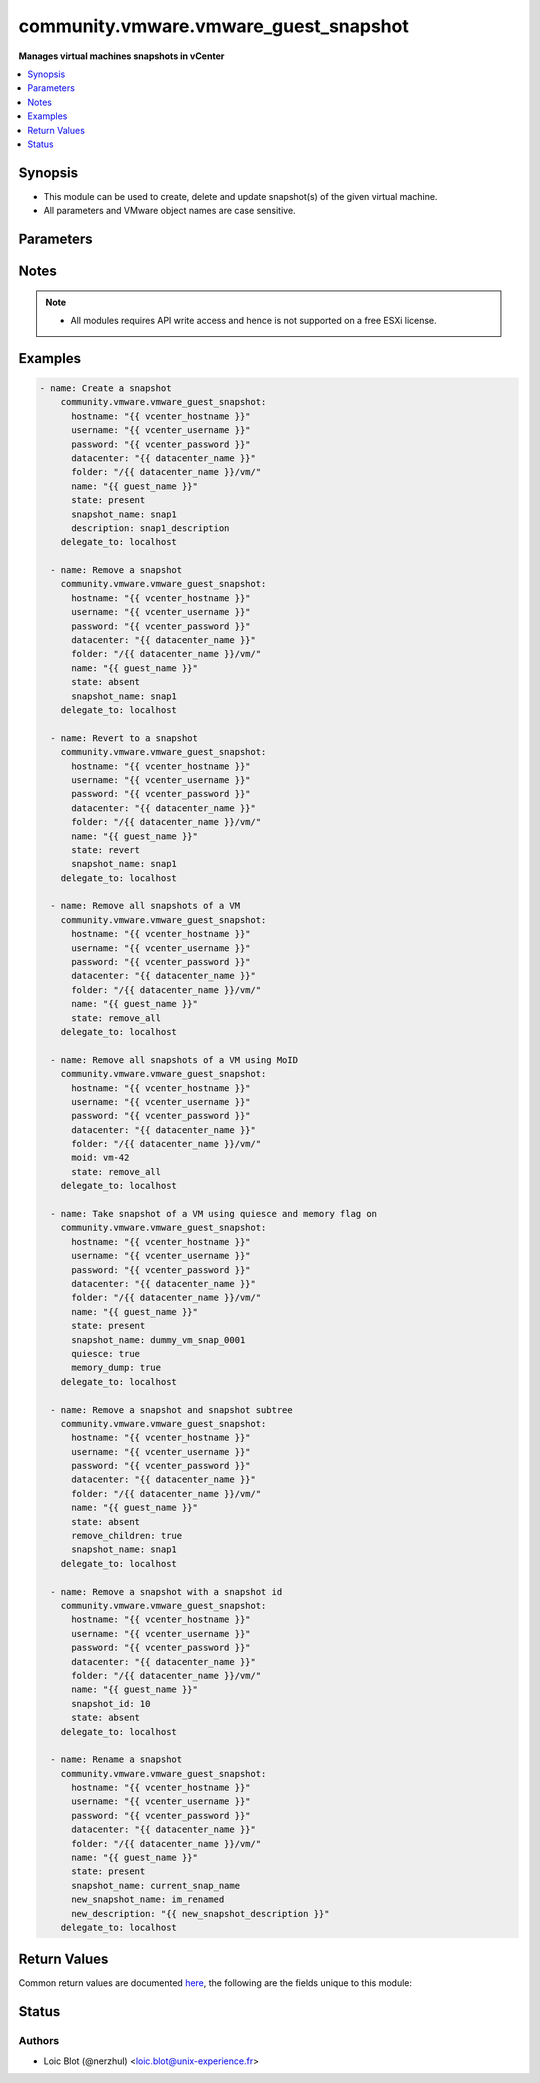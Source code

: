 .. _community.vmware.vmware_guest_snapshot_module:


**************************************
community.vmware.vmware_guest_snapshot
**************************************

**Manages virtual machines snapshots in vCenter**



.. contents::
   :local:
   :depth: 1


Synopsis
--------
- This module can be used to create, delete and update snapshot(s) of the given virtual machine.
- All parameters and VMware object names are case sensitive.




Parameters
----------

.. raw:: html

    <table  border=0 cellpadding=0 class="documentation-table">
        <tr>
            <th colspan="1">Parameter</th>
            <th>Choices/<font color="blue">Defaults</font></th>
            <th width="100%">Comments</th>
        </tr>
            <tr>
                <td colspan="1">
                    <div class="ansibleOptionAnchor" id="parameter-"></div>
                    <b>datacenter</b>
                    <a class="ansibleOptionLink" href="#parameter-" title="Permalink to this option"></a>
                    <div style="font-size: small">
                        <span style="color: purple">string</span>
                         / <span style="color: red">required</span>
                    </div>
                </td>
                <td>
                </td>
                <td>
                        <div>Destination datacenter for the deploy operation.</div>
                </td>
            </tr>
            <tr>
                <td colspan="1">
                    <div class="ansibleOptionAnchor" id="parameter-"></div>
                    <b>description</b>
                    <a class="ansibleOptionLink" href="#parameter-" title="Permalink to this option"></a>
                    <div style="font-size: small">
                        <span style="color: purple">string</span>
                    </div>
                </td>
                <td>
                        <b>Default:</b><br/><div style="color: blue">""</div>
                </td>
                <td>
                        <div>Define an arbitrary description to attach to snapshot.</div>
                </td>
            </tr>
            <tr>
                <td colspan="1">
                    <div class="ansibleOptionAnchor" id="parameter-"></div>
                    <b>folder</b>
                    <a class="ansibleOptionLink" href="#parameter-" title="Permalink to this option"></a>
                    <div style="font-size: small">
                        <span style="color: purple">string</span>
                    </div>
                </td>
                <td>
                </td>
                <td>
                        <div>Destination folder, absolute or relative path to find an existing guest.</div>
                        <div>This is required parameter, if <code>name</code> is supplied.</div>
                        <div>The folder should include the datacenter. ESX&#x27;s datacenter is ha-datacenter.</div>
                        <div>Examples:</div>
                        <div>folder: /ha-datacenter/vm</div>
                        <div>folder: ha-datacenter/vm</div>
                        <div>folder: /datacenter1/vm</div>
                        <div>folder: datacenter1/vm</div>
                        <div>folder: /datacenter1/vm/folder1</div>
                        <div>folder: datacenter1/vm/folder1</div>
                        <div>folder: /folder1/datacenter1/vm</div>
                        <div>folder: folder1/datacenter1/vm</div>
                        <div>folder: /folder1/datacenter1/vm/folder2</div>
                </td>
            </tr>
            <tr>
                <td colspan="1">
                    <div class="ansibleOptionAnchor" id="parameter-"></div>
                    <b>hostname</b>
                    <a class="ansibleOptionLink" href="#parameter-" title="Permalink to this option"></a>
                    <div style="font-size: small">
                        <span style="color: purple">string</span>
                    </div>
                </td>
                <td>
                </td>
                <td>
                        <div>The hostname or IP address of the vSphere vCenter or ESXi server.</div>
                        <div>If the value is not specified in the task, the value of environment variable <code>VMWARE_HOST</code> will be used instead.</div>
                        <div>Environment variable support added in Ansible 2.6.</div>
                </td>
            </tr>
            <tr>
                <td colspan="1">
                    <div class="ansibleOptionAnchor" id="parameter-"></div>
                    <b>memory_dump</b>
                    <a class="ansibleOptionLink" href="#parameter-" title="Permalink to this option"></a>
                    <div style="font-size: small">
                        <span style="color: purple">boolean</span>
                    </div>
                </td>
                <td>
                        <ul style="margin: 0; padding: 0"><b>Choices:</b>
                                    <li><div style="color: blue"><b>no</b>&nbsp;&larr;</div></li>
                                    <li>yes</li>
                        </ul>
                </td>
                <td>
                        <div>If set to <code>true</code>, memory dump of virtual machine is also included in snapshot.</div>
                        <div>Note that memory snapshots take time and resources, this will take longer time to create.</div>
                        <div>If virtual machine does not provide capability to take memory snapshot, then this flag is set to <code>false</code>.</div>
                </td>
            </tr>
            <tr>
                <td colspan="1">
                    <div class="ansibleOptionAnchor" id="parameter-"></div>
                    <b>moid</b>
                    <a class="ansibleOptionLink" href="#parameter-" title="Permalink to this option"></a>
                    <div style="font-size: small">
                        <span style="color: purple">string</span>
                    </div>
                </td>
                <td>
                </td>
                <td>
                        <div>Managed Object ID of the instance to manage if known, this is a unique identifier only within a single vCenter instance.</div>
                        <div>This is required if <code>name</code> or <code>uuid</code> is not supplied.</div>
                </td>
            </tr>
            <tr>
                <td colspan="1">
                    <div class="ansibleOptionAnchor" id="parameter-"></div>
                    <b>name</b>
                    <a class="ansibleOptionLink" href="#parameter-" title="Permalink to this option"></a>
                    <div style="font-size: small">
                        <span style="color: purple">string</span>
                    </div>
                </td>
                <td>
                </td>
                <td>
                        <div>Name of the virtual machine to work with.</div>
                        <div>This is required parameter, if <code>uuid</code> or <code>moid</code> is not supplied.</div>
                </td>
            </tr>
            <tr>
                <td colspan="1">
                    <div class="ansibleOptionAnchor" id="parameter-"></div>
                    <b>name_match</b>
                    <a class="ansibleOptionLink" href="#parameter-" title="Permalink to this option"></a>
                    <div style="font-size: small">
                        <span style="color: purple">string</span>
                    </div>
                </td>
                <td>
                        <ul style="margin: 0; padding: 0"><b>Choices:</b>
                                    <li><div style="color: blue"><b>first</b>&nbsp;&larr;</div></li>
                                    <li>last</li>
                        </ul>
                </td>
                <td>
                        <div>If multiple VMs matching the name, use the first or last found.</div>
                </td>
            </tr>
            <tr>
                <td colspan="1">
                    <div class="ansibleOptionAnchor" id="parameter-"></div>
                    <b>new_description</b>
                    <a class="ansibleOptionLink" href="#parameter-" title="Permalink to this option"></a>
                    <div style="font-size: small">
                        <span style="color: purple">string</span>
                    </div>
                </td>
                <td>
                </td>
                <td>
                        <div>Value to change the description of an existing snapshot to.</div>
                </td>
            </tr>
            <tr>
                <td colspan="1">
                    <div class="ansibleOptionAnchor" id="parameter-"></div>
                    <b>new_snapshot_name</b>
                    <a class="ansibleOptionLink" href="#parameter-" title="Permalink to this option"></a>
                    <div style="font-size: small">
                        <span style="color: purple">string</span>
                    </div>
                </td>
                <td>
                </td>
                <td>
                        <div>Value to rename the existing snapshot to.</div>
                </td>
            </tr>
            <tr>
                <td colspan="1">
                    <div class="ansibleOptionAnchor" id="parameter-"></div>
                    <b>password</b>
                    <a class="ansibleOptionLink" href="#parameter-" title="Permalink to this option"></a>
                    <div style="font-size: small">
                        <span style="color: purple">string</span>
                    </div>
                </td>
                <td>
                </td>
                <td>
                        <div>The password of the vSphere vCenter or ESXi server.</div>
                        <div>If the value is not specified in the task, the value of environment variable <code>VMWARE_PASSWORD</code> will be used instead.</div>
                        <div>Environment variable support added in Ansible 2.6.</div>
                        <div style="font-size: small; color: darkgreen"><br/>aliases: pass, pwd</div>
                </td>
            </tr>
            <tr>
                <td colspan="1">
                    <div class="ansibleOptionAnchor" id="parameter-"></div>
                    <b>port</b>
                    <a class="ansibleOptionLink" href="#parameter-" title="Permalink to this option"></a>
                    <div style="font-size: small">
                        <span style="color: purple">integer</span>
                    </div>
                </td>
                <td>
                        <b>Default:</b><br/><div style="color: blue">443</div>
                </td>
                <td>
                        <div>The port number of the vSphere vCenter or ESXi server.</div>
                        <div>If the value is not specified in the task, the value of environment variable <code>VMWARE_PORT</code> will be used instead.</div>
                        <div>Environment variable support added in Ansible 2.6.</div>
                </td>
            </tr>
            <tr>
                <td colspan="1">
                    <div class="ansibleOptionAnchor" id="parameter-"></div>
                    <b>proxy_host</b>
                    <a class="ansibleOptionLink" href="#parameter-" title="Permalink to this option"></a>
                    <div style="font-size: small">
                        <span style="color: purple">string</span>
                    </div>
                </td>
                <td>
                </td>
                <td>
                        <div>Address of a proxy that will receive all HTTPS requests and relay them.</div>
                        <div>The format is a hostname or a IP.</div>
                        <div>If the value is not specified in the task, the value of environment variable <code>VMWARE_PROXY_HOST</code> will be used instead.</div>
                        <div>This feature depends on a version of pyvmomi greater than v6.7.1.2018.12</div>
                </td>
            </tr>
            <tr>
                <td colspan="1">
                    <div class="ansibleOptionAnchor" id="parameter-"></div>
                    <b>proxy_port</b>
                    <a class="ansibleOptionLink" href="#parameter-" title="Permalink to this option"></a>
                    <div style="font-size: small">
                        <span style="color: purple">integer</span>
                    </div>
                </td>
                <td>
                </td>
                <td>
                        <div>Port of the HTTP proxy that will receive all HTTPS requests and relay them.</div>
                        <div>If the value is not specified in the task, the value of environment variable <code>VMWARE_PROXY_PORT</code> will be used instead.</div>
                </td>
            </tr>
            <tr>
                <td colspan="1">
                    <div class="ansibleOptionAnchor" id="parameter-"></div>
                    <b>quiesce</b>
                    <a class="ansibleOptionLink" href="#parameter-" title="Permalink to this option"></a>
                    <div style="font-size: small">
                        <span style="color: purple">boolean</span>
                    </div>
                </td>
                <td>
                        <ul style="margin: 0; padding: 0"><b>Choices:</b>
                                    <li><div style="color: blue"><b>no</b>&nbsp;&larr;</div></li>
                                    <li>yes</li>
                        </ul>
                </td>
                <td>
                        <div>If set to <code>true</code> and virtual machine is powered on, it will quiesce the file system in virtual machine.</div>
                        <div>Note that VMware Tools are required for this flag.</div>
                        <div>If virtual machine is powered off or VMware Tools are not available, then this flag is set to <code>false</code>.</div>
                        <div>If virtual machine does not provide capability to take quiesce snapshot, then this flag is set to <code>false</code>.</div>
                </td>
            </tr>
            <tr>
                <td colspan="1">
                    <div class="ansibleOptionAnchor" id="parameter-"></div>
                    <b>remove_children</b>
                    <a class="ansibleOptionLink" href="#parameter-" title="Permalink to this option"></a>
                    <div style="font-size: small">
                        <span style="color: purple">boolean</span>
                    </div>
                </td>
                <td>
                        <ul style="margin: 0; padding: 0"><b>Choices:</b>
                                    <li><div style="color: blue"><b>no</b>&nbsp;&larr;</div></li>
                                    <li>yes</li>
                        </ul>
                </td>
                <td>
                        <div>If set to <code>true</code> and state is set to <code>absent</code>, then entire snapshot subtree is set for removal.</div>
                </td>
            </tr>
            <tr>
                <td colspan="1">
                    <div class="ansibleOptionAnchor" id="parameter-"></div>
                    <b>snapshot_id</b>
                    <a class="ansibleOptionLink" href="#parameter-" title="Permalink to this option"></a>
                    <div style="font-size: small">
                        <span style="color: purple">integer</span>
                    </div>
                    <div style="font-style: italic; font-size: small; color: darkgreen">added in 3.10.0</div>
                </td>
                <td>
                </td>
                <td>
                        <div>Sets the snapshot id to manage.</div>
                        <div>This param is available when state is <code>absent</code>.</div>
                </td>
            </tr>
            <tr>
                <td colspan="1">
                    <div class="ansibleOptionAnchor" id="parameter-"></div>
                    <b>snapshot_name</b>
                    <a class="ansibleOptionLink" href="#parameter-" title="Permalink to this option"></a>
                    <div style="font-size: small">
                        <span style="color: purple">string</span>
                    </div>
                </td>
                <td>
                </td>
                <td>
                        <div>Sets the snapshot name to manage.</div>
                        <div>This param or <code>snapshot_id</code> is required only if state is not <code>remove_all</code></div>
                </td>
            </tr>
            <tr>
                <td colspan="1">
                    <div class="ansibleOptionAnchor" id="parameter-"></div>
                    <b>state</b>
                    <a class="ansibleOptionLink" href="#parameter-" title="Permalink to this option"></a>
                    <div style="font-size: small">
                        <span style="color: purple">string</span>
                    </div>
                </td>
                <td>
                        <ul style="margin: 0; padding: 0"><b>Choices:</b>
                                    <li><div style="color: blue"><b>present</b>&nbsp;&larr;</div></li>
                                    <li>absent</li>
                                    <li>revert</li>
                                    <li>remove_all</li>
                        </ul>
                </td>
                <td>
                        <div>Manage snapshot(s) attached to a specific virtual machine.</div>
                        <div>If set to <code>present</code> and snapshot absent, then will create a new snapshot with the given name.</div>
                        <div>If set to <code>present</code> and snapshot present, then no changes are made.</div>
                        <div>If set to <code>absent</code> and snapshot present, then snapshot with the given name is removed.</div>
                        <div>If set to <code>absent</code> and snapshot absent, then no changes are made.</div>
                        <div>If set to <code>revert</code> and snapshot present, then virtual machine state is reverted to the given snapshot.</div>
                        <div>If set to <code>revert</code> and snapshot absent, then no changes are made.</div>
                        <div>If set to <code>remove_all</code> and snapshot(s) present, then all snapshot(s) will be removed.</div>
                        <div>If set to <code>remove_all</code> and snapshot(s) absent, then no changes are made.</div>
                </td>
            </tr>
            <tr>
                <td colspan="1">
                    <div class="ansibleOptionAnchor" id="parameter-"></div>
                    <b>use_instance_uuid</b>
                    <a class="ansibleOptionLink" href="#parameter-" title="Permalink to this option"></a>
                    <div style="font-size: small">
                        <span style="color: purple">boolean</span>
                    </div>
                </td>
                <td>
                        <ul style="margin: 0; padding: 0"><b>Choices:</b>
                                    <li><div style="color: blue"><b>no</b>&nbsp;&larr;</div></li>
                                    <li>yes</li>
                        </ul>
                </td>
                <td>
                        <div>Whether to use the VMware instance UUID rather than the BIOS UUID.</div>
                </td>
            </tr>
            <tr>
                <td colspan="1">
                    <div class="ansibleOptionAnchor" id="parameter-"></div>
                    <b>username</b>
                    <a class="ansibleOptionLink" href="#parameter-" title="Permalink to this option"></a>
                    <div style="font-size: small">
                        <span style="color: purple">string</span>
                    </div>
                </td>
                <td>
                </td>
                <td>
                        <div>The username of the vSphere vCenter or ESXi server.</div>
                        <div>If the value is not specified in the task, the value of environment variable <code>VMWARE_USER</code> will be used instead.</div>
                        <div>Environment variable support added in Ansible 2.6.</div>
                        <div style="font-size: small; color: darkgreen"><br/>aliases: admin, user</div>
                </td>
            </tr>
            <tr>
                <td colspan="1">
                    <div class="ansibleOptionAnchor" id="parameter-"></div>
                    <b>uuid</b>
                    <a class="ansibleOptionLink" href="#parameter-" title="Permalink to this option"></a>
                    <div style="font-size: small">
                        <span style="color: purple">string</span>
                    </div>
                </td>
                <td>
                </td>
                <td>
                        <div>UUID of the instance to manage if known, this is VMware&#x27;s BIOS UUID by default.</div>
                        <div>This is required if <code>name</code> or <code>moid</code> parameter is not supplied.</div>
                </td>
            </tr>
            <tr>
                <td colspan="1">
                    <div class="ansibleOptionAnchor" id="parameter-"></div>
                    <b>validate_certs</b>
                    <a class="ansibleOptionLink" href="#parameter-" title="Permalink to this option"></a>
                    <div style="font-size: small">
                        <span style="color: purple">boolean</span>
                    </div>
                </td>
                <td>
                        <ul style="margin: 0; padding: 0"><b>Choices:</b>
                                    <li>no</li>
                                    <li><div style="color: blue"><b>yes</b>&nbsp;&larr;</div></li>
                        </ul>
                </td>
                <td>
                        <div>Allows connection when SSL certificates are not valid. Set to <code>false</code> when certificates are not trusted.</div>
                        <div>If the value is not specified in the task, the value of environment variable <code>VMWARE_VALIDATE_CERTS</code> will be used instead.</div>
                        <div>Environment variable support added in Ansible 2.6.</div>
                        <div>If set to <code>true</code>, please make sure Python &gt;= 2.7.9 is installed on the given machine.</div>
                </td>
            </tr>
    </table>
    <br/>


Notes
-----

.. note::
   - All modules requires API write access and hence is not supported on a free ESXi license.



Examples
--------

.. code-block:: yaml

    - name: Create a snapshot
        community.vmware.vmware_guest_snapshot:
          hostname: "{{ vcenter_hostname }}"
          username: "{{ vcenter_username }}"
          password: "{{ vcenter_password }}"
          datacenter: "{{ datacenter_name }}"
          folder: "/{{ datacenter_name }}/vm/"
          name: "{{ guest_name }}"
          state: present
          snapshot_name: snap1
          description: snap1_description
        delegate_to: localhost

      - name: Remove a snapshot
        community.vmware.vmware_guest_snapshot:
          hostname: "{{ vcenter_hostname }}"
          username: "{{ vcenter_username }}"
          password: "{{ vcenter_password }}"
          datacenter: "{{ datacenter_name }}"
          folder: "/{{ datacenter_name }}/vm/"
          name: "{{ guest_name }}"
          state: absent
          snapshot_name: snap1
        delegate_to: localhost

      - name: Revert to a snapshot
        community.vmware.vmware_guest_snapshot:
          hostname: "{{ vcenter_hostname }}"
          username: "{{ vcenter_username }}"
          password: "{{ vcenter_password }}"
          datacenter: "{{ datacenter_name }}"
          folder: "/{{ datacenter_name }}/vm/"
          name: "{{ guest_name }}"
          state: revert
          snapshot_name: snap1
        delegate_to: localhost

      - name: Remove all snapshots of a VM
        community.vmware.vmware_guest_snapshot:
          hostname: "{{ vcenter_hostname }}"
          username: "{{ vcenter_username }}"
          password: "{{ vcenter_password }}"
          datacenter: "{{ datacenter_name }}"
          folder: "/{{ datacenter_name }}/vm/"
          name: "{{ guest_name }}"
          state: remove_all
        delegate_to: localhost

      - name: Remove all snapshots of a VM using MoID
        community.vmware.vmware_guest_snapshot:
          hostname: "{{ vcenter_hostname }}"
          username: "{{ vcenter_username }}"
          password: "{{ vcenter_password }}"
          datacenter: "{{ datacenter_name }}"
          folder: "/{{ datacenter_name }}/vm/"
          moid: vm-42
          state: remove_all
        delegate_to: localhost

      - name: Take snapshot of a VM using quiesce and memory flag on
        community.vmware.vmware_guest_snapshot:
          hostname: "{{ vcenter_hostname }}"
          username: "{{ vcenter_username }}"
          password: "{{ vcenter_password }}"
          datacenter: "{{ datacenter_name }}"
          folder: "/{{ datacenter_name }}/vm/"
          name: "{{ guest_name }}"
          state: present
          snapshot_name: dummy_vm_snap_0001
          quiesce: true
          memory_dump: true
        delegate_to: localhost

      - name: Remove a snapshot and snapshot subtree
        community.vmware.vmware_guest_snapshot:
          hostname: "{{ vcenter_hostname }}"
          username: "{{ vcenter_username }}"
          password: "{{ vcenter_password }}"
          datacenter: "{{ datacenter_name }}"
          folder: "/{{ datacenter_name }}/vm/"
          name: "{{ guest_name }}"
          state: absent
          remove_children: true
          snapshot_name: snap1
        delegate_to: localhost

      - name: Remove a snapshot with a snapshot id
        community.vmware.vmware_guest_snapshot:
          hostname: "{{ vcenter_hostname }}"
          username: "{{ vcenter_username }}"
          password: "{{ vcenter_password }}"
          datacenter: "{{ datacenter_name }}"
          folder: "/{{ datacenter_name }}/vm/"
          name: "{{ guest_name }}"
          snapshot_id: 10
          state: absent
        delegate_to: localhost

      - name: Rename a snapshot
        community.vmware.vmware_guest_snapshot:
          hostname: "{{ vcenter_hostname }}"
          username: "{{ vcenter_username }}"
          password: "{{ vcenter_password }}"
          datacenter: "{{ datacenter_name }}"
          folder: "/{{ datacenter_name }}/vm/"
          name: "{{ guest_name }}"
          state: present
          snapshot_name: current_snap_name
          new_snapshot_name: im_renamed
          new_description: "{{ new_snapshot_description }}"
        delegate_to: localhost



Return Values
-------------
Common return values are documented `here <https://docs.ansible.com/ansible/latest/reference_appendices/common_return_values.html#common-return-values>`_, the following are the fields unique to this module:

.. raw:: html

    <table border=0 cellpadding=0 class="documentation-table">
        <tr>
            <th colspan="1">Key</th>
            <th>Returned</th>
            <th width="100%">Description</th>
        </tr>
            <tr>
                <td colspan="1">
                    <div class="ansibleOptionAnchor" id="return-"></div>
                    <b>snapshot_results</b>
                    <a class="ansibleOptionLink" href="#return-" title="Permalink to this return value"></a>
                    <div style="font-size: small">
                      <span style="color: purple">dictionary</span>
                    </div>
                </td>
                <td>always</td>
                <td>
                            <div>metadata about the virtual machine snapshots</div>
                    <br/>
                        <div style="font-size: smaller"><b>Sample:</b></div>
                        <div style="font-size: smaller; color: blue; word-wrap: break-word; word-break: break-all;">{&#x27;current_snapshot&#x27;: {&#x27;creation_time&#x27;: &#x27;2019-04-09T14:40:26.617427+00:00&#x27;, &#x27;description&#x27;: &#x27;Snapshot 4 example&#x27;, &#x27;id&#x27;: 4, &#x27;name&#x27;: &#x27;snapshot4&#x27;, &#x27;state&#x27;: &#x27;poweredOff&#x27;}, &#x27;snapshots&#x27;: [{&#x27;creation_time&#x27;: &#x27;2019-04-09T14:38:24.667543+00:00&#x27;, &#x27;description&#x27;: &#x27;Snapshot 3 example&#x27;, &#x27;id&#x27;: 3, &#x27;name&#x27;: &#x27;snapshot3&#x27;, &#x27;state&#x27;: &#x27;poweredOff&#x27;}, {&#x27;creation_time&#x27;: &#x27;2019-04-09T14:40:26.617427+00:00&#x27;, &#x27;description&#x27;: &#x27;Snapshot 4 example&#x27;, &#x27;id&#x27;: 4, &#x27;name&#x27;: &#x27;snapshot4&#x27;, &#x27;state&#x27;: &#x27;poweredOff&#x27;}]}</div>
                </td>
            </tr>
    </table>
    <br/><br/>


Status
------


Authors
~~~~~~~

- Loic Blot (@nerzhul) <loic.blot@unix-experience.fr>
